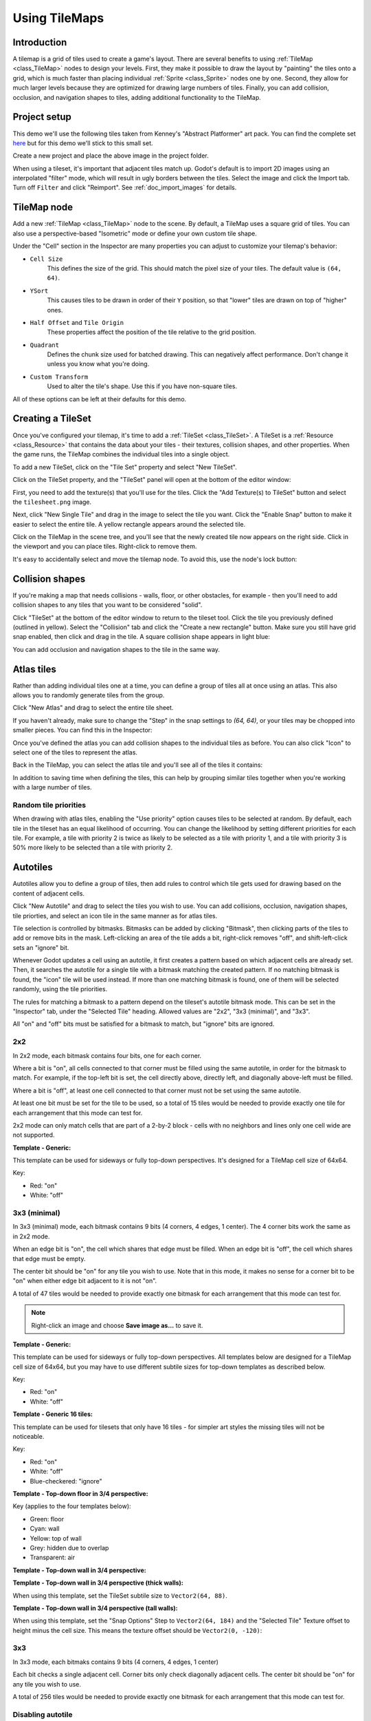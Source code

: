 .. _doc_using_tilemaps:

Using TileMaps
==============

Introduction
------------

A tilemap is a grid of tiles used to create a game's layout. There are several
benefits to using :ref:`TileMap <class_TileMap>` nodes to design your levels.
First, they make it possible to draw the layout by "painting" the tiles onto a
grid, which is much faster than placing individual :ref:`Sprite <class_Sprite>`
nodes one by one. Second, they allow for much larger levels because they are
optimized for drawing large numbers of tiles. Finally, you can add collision,
occlusion, and navigation shapes to tiles, adding additional functionality to
the TileMap.

.. image:: img/tileset_draw_atlas.png

Project setup
-------------

This demo we'll use the following tiles taken from Kenney's "Abstract Platformer"
art pack. You can find the complete set `here <https://kenney.nl/assets/abstract-platformer>`_
but for this demo we'll stick to this small set.

.. image:: img/tilesheet.png

Create a new project and place the above image in the project folder.

When using a tileset, it's important that adjacent tiles match up. Godot's default
is to import 2D images using an interpolated "filter" mode, which will result in
ugly borders between the tiles. Select the image and click the Import tab. Turn
off ``Filter`` and click "Reimport". See :ref:`doc_import_images` for details.

TileMap node
------------

Add a new :ref:`TileMap <class_TileMap>` node to the scene. By default, a TileMap
uses a square grid of tiles. You can also use a perspective-based "Isometric" mode
or define your own custom tile shape.

.. image:: img/tilemap_mode.png

Under the "Cell" section in the Inspector are many properties you can adjust to
customize your tilemap's behavior:

.. image:: img/tilemap_size.png

- ``Cell Size``
    This defines the size of the grid. This should match the pixel size
    of your tiles. The default value is ``(64, 64)``.

- ``YSort``
    This causes tiles to be drawn in order of their ``Y`` position, so that
    "lower" tiles are drawn on top of "higher" ones.

- ``Half Offset`` and ``Tile Origin``
    These properties affect the position of the tile relative to the grid position.

- ``Quadrant``
    Defines the chunk size used for batched drawing. This can negatively
    affect performance. Don't change it unless you know what you're doing.

- ``Custom Transform``
    Used to alter the tile's shape. Use this if you have non-square tiles.

All of these options can be left at their defaults for this demo.

Creating a TileSet
------------------

Once you've configured your tilemap, it's time to add a
:ref:`TileSet <class_TileSet>`. A TileSet is a
:ref:`Resource <class_Resource>` that contains the data about your
tiles - their   textures, collision shapes, and other properties. When the game
runs, the TileMap combines the individual tiles into a single object.

To add a new TileSet, click on the "Tile Set" property and select "New
TileSet".

.. image:: img/tilemap_add_tileset.png

Click on the TileSet property, and the "TileSet" panel will open at the bottom
of the editor window:

.. image:: img/tilemap_tool.png

First, you need to add the texture(s) that you'll use for the tiles. Click the
"Add Texture(s) to TileSet" button and select the ``tilesheet.png`` image.

Next, click "New Single Tile" and drag in the image to select the tile you want.
Click the "Enable Snap" button to make it easier to select the entire tile. A
yellow rectangle appears around the selected tile.

.. image:: img/tilemap_add_tile.png

Click on the TileMap in the scene tree, and you'll see that the newly created
tile now appears on the right side. Click in the viewport and you can place
tiles. Right-click to remove them.

.. image:: img/tilemap_draw.png

It's easy to accidentally select and move the tilemap node. To avoid this, use
the node's lock button:

.. image:: img/tile_lock.png

Collision shapes
----------------

If you're making a map that needs collisions - walls, floor, or other obstacles,
for example - then you'll need to add collision shapes to any tiles that you
want to be considered "solid".

Click "TileSet" at the bottom of the editor window to return to the tileset
tool. Click the tile you previously defined (outlined in yellow). Select the
"Collision" tab and click the "Create a new rectangle" button. Make sure you
still have grid snap enabled, then click and drag in the tile. A square
collision shape appears in light blue:

.. image:: img/tileset_add_collision.png

You can add occlusion and navigation shapes to the tile in the same way.

Atlas tiles
-----------

Rather than adding individual tiles one at a time, you can define a group of
tiles all at once using an atlas. This also allows you to randomly generate
tiles from the group.

Click "New Atlas" and drag to select the entire tile sheet.

.. image:: img/tileset_atlas.png

If you haven't already, make sure to change the "Step" in the snap settings to
`(64, 64)`, or your tiles may be chopped into smaller pieces. You can find
this in the Inspector:

.. image:: img/tileset_snap.png

Once you've defined the atlas you can add collision shapes to the individual
tiles as before. You can also click "Icon" to select one of the tiles to represent
the atlas.

Back in the TileMap, you can select the atlas tile and you'll see all of the
tiles it contains:

.. image:: img/tileset_draw_atlas.png

In addition to saving time when defining the tiles, this can help by grouping
similar tiles together when you're working with a large number of tiles.

Random tile priorities
~~~~~~~~~~~~~~~~~~~~~~

When drawing with atlas tiles, enabling the "Use priority" option causes tiles
to be selected at random. By default, each tile in the tileset has an equal
likelihood of occurring. You can change the likelihood by setting different
priorities for each tile. For example, a tile with priority 2 is twice as
likely to be selected as a tile with priority 1, and a tile with priority 3 is
50% more likely to be selected than a tile with priority 2.

Autotiles
---------

Autotiles allow you to define a group of tiles, then add rules to control which
tile gets used for drawing based on the content of adjacent cells.

Click "New Autotile" and drag to select the tiles you wish to use. You can add
collisions, occlusion, navigation shapes, tile priorties, and select an icon
tile in the same manner as for atlas tiles.

Tile selection is controlled by bitmasks. Bitmasks can be added by clicking
"Bitmask", then clicking parts of the tiles to add or remove bits in the mask.
Left-clicking an area of the tile adds a bit, right-click removes "off",
and shift-left-click sets an "ignore" bit.

Whenever Godot updates a cell using an autotile, it first creates a pattern
based on which adjacent cells are already set. Then, it searches the autotile
for a single tile with a bitmask matching the created pattern. If no matching
bitmask is found, the "icon" tile will be used instead. If more than one
matching bitmask is found, one of them will be selected randomly, using the
tile priorities.

The rules for matching a bitmask to a pattern depend on the tileset's autotile
bitmask mode. This can be set in the "Inspector" tab, under the "Selected Tile"
heading. Allowed values are "2x2", "3x3 (minimal)", and "3x3".

All "on" and "off" bits must be satisfied for a bitmask to match, but "ignore"
bits are ignored.

2x2
~~~

In 2x2 mode, each bitmask contains four bits, one for each corner.

Where a bit is "on", all cells connected to that corner must be filled using
the same autotile, in order for the bitmask to match.
For example, if the top-left bit is set, the cell directly above,
directly left, and diagonally above-left must be filled.

Where a bit is "off", at least one cell connected to that corner must not be
set using the same autotile.

At least one bit must be set for the tile to be used, so a total of 15 tiles
would be needed to provide exactly one tile for each arrangement that this mode
can test for.

2x2 mode can only match cells that are part of a 2-by-2 block - cells with no
neighbors and lines only one cell wide are not supported.

**Template - Generic:**

This template can be used for sideways or fully top-down perspectives.
It's designed for a TileMap cell size of 64x64.

Key:

- Red: "on"
- White: "off"

.. image:: img/autotile_template_2x2.png

3x3 (minimal)
~~~~~~~~~~~~~

In 3x3 (minimal) mode, each bitmask contains 9 bits (4 corners, 4 edges,
1 center). The 4 corner bits work the same as in 2x2 mode.

When an edge bit is "on", the cell which shares that edge must be filled.
When an edge bit is "off", the cell which shares that edge must be empty.

The center bit should be "on" for any tile you wish to use. Note that in this
mode, it makes no sense for a corner bit to be "on" when either edge bit
adjacent to it is not "on".

A total of 47 tiles would be needed to provide exactly one bitmask for each
arrangement that this mode can test for.

.. note::

    Right-click an image and choose **Save image as…** to save it.

**Template - Generic:**

This template can be used for sideways or fully top-down perspectives.
All templates below are designed for a TileMap cell size of 64x64, but you may
have to use different subtile sizes for top-down templates as described below.

Key:

- Red: "on"
- White: "off"

.. image:: img/autotile_template_3x3_minimal.png


**Template - Generic 16 tiles:**

This template can be used for tilesets that only have 16 tiles - for simpler art
styles the missing tiles will not be noticeable.

Key:

- Red: "on"
- White: "off"
- Blue-checkered: "ignore"

.. image:: img/autotile_template_3x3_minimal_16.png


**Template - Top-down floor in 3/4 perspective:**

Key (applies to the four templates below):

- Green: floor
- Cyan: wall
- Yellow: top of wall
- Grey: hidden due to overlap
- Transparent: air

.. image:: img/autotile_template_3x3_minimal_topdown_floor.png

**Template - Top-down wall in 3/4 perspective:**

.. image:: img/autotile_template_3x3_minimal_topdown_walls.png

**Template - Top-down wall in 3/4 perspective (thick walls):**

When using this template, set the TileSet subtile size to ``Vector2(64, 88)``.

.. image:: img/autotile_template_3x3_minimal_topdown_walls_thick.png

**Template - Top-down wall in 3/4 perspective (tall walls):**

When using this template, set the "Snap Options" Step to ``Vector2(64, 184)``
and the "Selected Tile" Texture offset to height minus the cell size.
This means the texture offset should be ``Vector2(0, -120)``:

.. image:: img/autotile_template_3x3_minimal_topdown_walls_tall.png

3x3
~~~

In 3x3 mode, each bitmaks contains 9 bits (4 corners, 4 edges, 1 center)

Each bit checks a single adjacent cell. Corner bits only check diagonally
adjacent cells. The center bit should be "on" for any tile you wish to use.

A total of 256 tiles would be needed to provide exactly one bitmask for each
arrangement that this mode can test for.


Disabling autotile
~~~~~~~~~~~~~~~~~~

When using an autotile, it is possible to turn off the autotile behaviour and
select tiles manually, by clicking "Disable Autotile" at the top of the tile
selection window.

Autotile binding
~~~~~~~~~~~~~~~~

By default, autotile only checks for adjacent cells filled using the same
autotile. This behaviour can be overridden in order to have autotiles bind to
each other, or even bind to empty cells. At present, this can only be done
through scripting. You will need to add a script to your tileset, and define
a function named "_is_tile_bound(drawn_id, neighbor_id)". This function will
be called for each adjacent cell that does not contain the same autotile, and
should return true if you want the drawn cell to "bind" to the neighbor cell.
You can find the id of an autotile using "find_tile_by_name(name)", empty cells
are given an id of -1.

Note that to use this in the editor, the script should start with a "tool"
declaration, and you may need to close and reload the scene for these changes
to take effect.

Tips and tricks
---------------

- If you're using a :ref:`Camera2D <class_Camera2D>` to scroll your level, you
  may notice lines appearing between your tiles. To fix this, open Project
  Settings and enable "Use Pixel Snap" in the "Rendering/Quality" section.

- You can flip and rotate tiles using the icons at the top right of the editor.

- To draw straight lines, hold :kbd:`Shift` while clicking and dragging a tile.

- Tools such as copy, paste, and bucket fill, can be found in the "TileMap"
  menu in the upper-right.

.. image:: img/tilemap_menu.png
